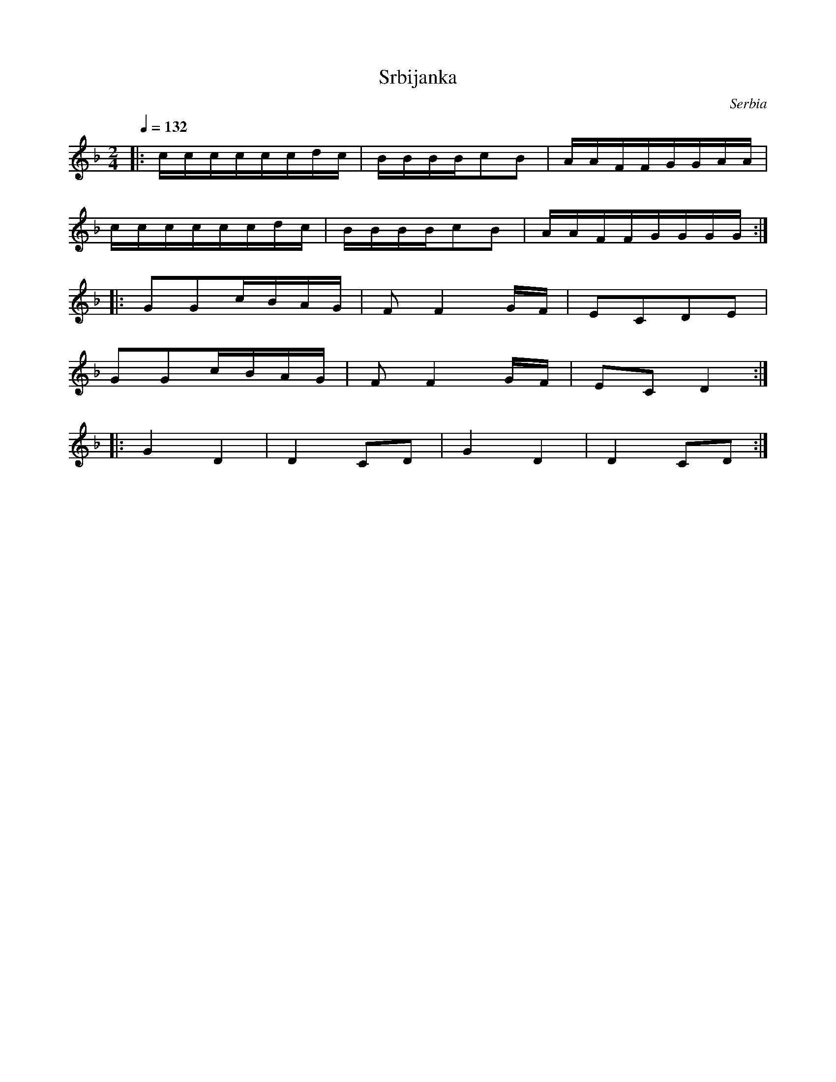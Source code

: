 X: 396
T: Srbijanka
O: Serbia
F: http://www.youtube.com/watch?v=1qoHP2H34HM
M: 2/4
L: 1/16
Q: 1/4=132
K: F
%%MIDI program 25
|:ccccccdc |BBBBc2B2|AAFFGGAA |
  ccccccdc |BBBBc2B2|AAFFGGGG :|
|:G2G2cBAG |F2F4GF  |E2C2D2E2 |
  G2G2cBAG |F2F4GF  |E2C2D4   :|
|:G4D4     |D4C2D2  |G4D4     |D4C2D2 :|
